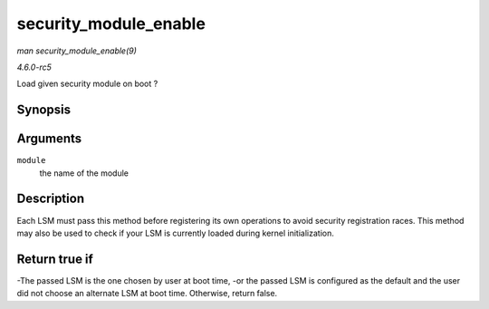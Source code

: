 .. -*- coding: utf-8; mode: rst -*-

.. _API-security-module-enable:

======================
security_module_enable
======================

*man security_module_enable(9)*

*4.6.0-rc5*

Load given security module on boot ?


Synopsis
========

.. c:function:: int security_module_enable( const char * module )

Arguments
=========

``module``
    the name of the module


Description
===========

Each LSM must pass this method before registering its own operations to
avoid security registration races. This method may also be used to check
if your LSM is currently loaded during kernel initialization.


Return true if
==============

-The passed LSM is the one chosen by user at boot time, -or the passed
LSM is configured as the default and the user did not choose an
alternate LSM at boot time. Otherwise, return false.


.. ------------------------------------------------------------------------------
.. This file was automatically converted from DocBook-XML with the dbxml
.. library (https://github.com/return42/sphkerneldoc). The origin XML comes
.. from the linux kernel, refer to:
..
.. * https://github.com/torvalds/linux/tree/master/Documentation/DocBook
.. ------------------------------------------------------------------------------
